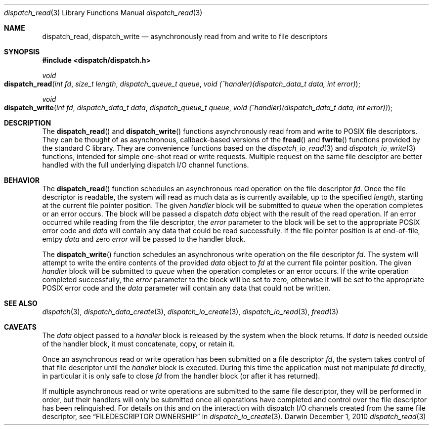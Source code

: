 .\" Copyright (c) 2010 Apple Inc. All rights reserved.
.Dd December 1, 2010
.Dt dispatch_read 3
.Os Darwin
.Sh NAME
.Nm dispatch_read ,
.Nm dispatch_write
.Nd asynchronously read from and write to file descriptors
.Sh SYNOPSIS
.Fd #include <dispatch/dispatch.h>
.Ft void
.Fo dispatch_read
.Fa "int fd"
.Fa "size_t length"
.Fa "dispatch_queue_t queue"
.Fa "void (^handler)(dispatch_data_t data, int error)"
.Fc
.Ft void
.Fo dispatch_write
.Fa "int fd"
.Fa "dispatch_data_t data"
.Fa "dispatch_queue_t queue"
.Fa "void (^handler)(dispatch_data_t data, int error))"
.Fc
.Sh DESCRIPTION
The
.Fn dispatch_read
and
.Fn dispatch_write
functions asynchronously read from and write to POSIX file descriptors.
They can be thought of as asynchronous, callback-based versions of the
.Fn fread
and
.Fn fwrite
functions provided by the standard C library.
They are convenience functions based on the
.Xr dispatch_io_read 3
and
.Xr dispatch_io_write 3
functions, intended for simple one-shot read or write requests.
Multiple request on the same file desciptor are better handled with the full
underlying dispatch I/O channel functions.
.Sh BEHAVIOR
The
.Fn dispatch_read
function schedules an asynchronous read operation on the file descriptor
.Va fd .
Once the file descriptor is readable, the system will read as much data as is
currently available, up to the specified
.Va length ,
starting at the current file pointer position.
The given
.Va handler
block will be submitted to
.Va queue
when the operation completes or an error occurs.
The block will be passed a dispatch
.Va data
object with the result of the read operation.
If an error occurred while reading from the file descriptor, the
.Va error
parameter to the block will be set to the appropriate POSIX error code and
.Va data
will contain any data that could be read successfully.
If the file pointer position is at end-of-file, emtpy
.Va data
and zero
.Va error
will be passed to the handler block.
.Pp
The
.Fn dispatch_write
function schedules an asynchronous write operation on the file descriptor
.Va fd .
The system will attempt to write the entire contents of the provided
.Va data
object to
.Va fd
at the current file pointer position.
The given
.Va handler
block will be submitted to
.Va queue
when the operation completes or an error occurs.
If the write operation completed successfully, the
.Va error
parameter to the block will be set to zero, otherwise it will be set to the
appropriate POSIX error code and the
.Va data
parameter will contain any data that could not be written.
.Sh SEE ALSO
.Xr dispatch 3 ,
.Xr dispatch_data_create 3 ,
.Xr dispatch_io_create 3 ,
.Xr dispatch_io_read 3 ,
.Xr fread 3
.Sh CAVEATS
The
.Va data
object passed to a
.Va handler
block is released by the system when the block returns.
If
.Va data
is needed outside of the handler block, it must concatenate, copy, or retain
it.
.Pp
Once an asynchronous read or write operation has been submitted on a file
descriptor
.Va fd ,
the system takes control of that file descriptor until the
.Va handler
block is executed.
During this time the application must not manipulate
.Va fd
directly, in particular it is only safe to close
.Va fd
from the handler block (or after it has returned).
.Pp
If multiple asynchronous read or write operations are submitted to the same
file descriptor, they will be performed in order, but their handlers will only
be submitted once all operations have completed and control over the file
descriptor has been relinquished.
For details on this and on the interaction with dispatch I/O channels created
from the same file descriptor, see
.Sx FILEDESCRIPTOR OWNERSHIP
in
.Xr dispatch_io_create 3 .
